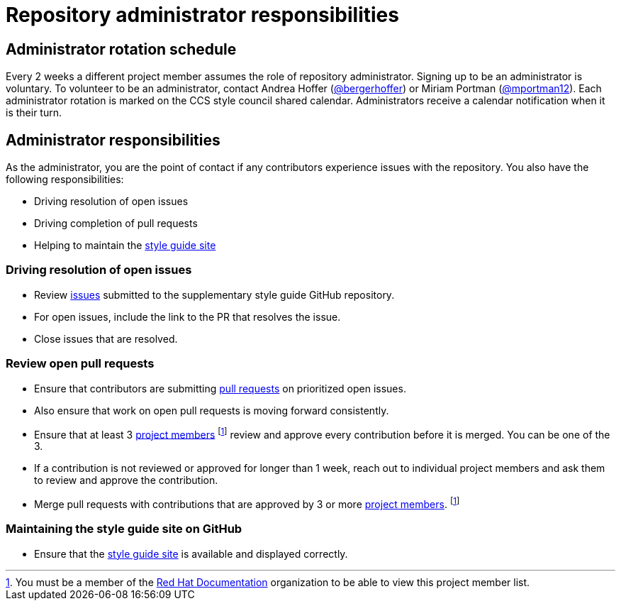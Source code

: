 = Repository administrator responsibilities

== Administrator rotation schedule

Every 2 weeks a different project member assumes the role of repository administrator.
Signing up to be an administrator is voluntary.
To volunteer to be an administrator, contact Andrea Hoffer (link:https://github.com/bergerhoffer[@bergerhoffer]) or Miriam Portman (link:https://github.com/mportman12[@mportman12]).
Each administrator rotation is marked on the CCS style council shared calendar.
Administrators receive a calendar notification when it is their turn.

== Administrator responsibilities

As the administrator, you are the point of contact if any contributors experience issues with the repository.
You also have the following responsibilities:

* Driving resolution of open issues
* Driving completion of pull requests
* Helping to maintain the link:https://redhat-documentation.github.io/supplementary-style-guide/[style guide site]

=== Driving resolution of open issues

* Review link:https://github.com/redhat-documentation/supplementary-style-guide/issues[issues] submitted to the supplementary style guide GitHub repository.
* For open issues, include the link to the PR that resolves the issue.
* Close issues that are resolved.

=== Review open pull requests

* Ensure that contributors are submitting link:https://github.com/redhat-documentation/supplementary-style-guide/pulls[pull requests] on prioritized open issues.
* Also ensure that work on open pull requests is moving forward consistently.
* Ensure that at least 3 link:https://github.com/orgs/redhat-documentation/teams/ccs-style-council/members[project members] footnote:memberaccess[You must be a member of the link:https://github.com/redhat-documentation[Red Hat Documentation] organization to be able to view this project member list.] review and approve every contribution before it is merged. You can be one of the 3.
* If a contribution is not reviewed or approved for longer than 1 week, reach out to individual project members and ask them to review and approve the contribution.
* Merge pull requests with contributions that are approved by 3 or more link:https://github.com/orgs/redhat-documentation/teams/ccs-style-council/members[project members]. footnote:memberaccess[]

=== Maintaining the style guide site on GitHub

* Ensure that the link:https://redhat-documentation.github.io/supplementary-style-guide/[style guide site] is available and displayed correctly.

